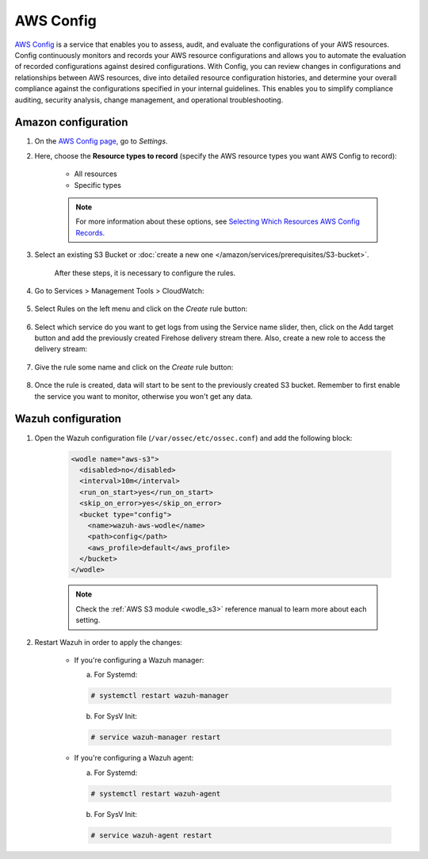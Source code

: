 .. Copyright (C) 2022 Wazuh, Inc.

.. _amazon_config:

AWS Config
==========

`AWS Config <https://aws.amazon.com/config/>`_ is a service that enables you to assess, audit, and evaluate the configurations of your AWS resources. Config continuously monitors and records your AWS resource configurations and allows you to automate the evaluation of recorded configurations against desired configurations. With Config, you can review changes in configurations and relationships between AWS resources, dive into detailed resource configuration histories, and determine your overall compliance against the configurations specified in your internal guidelines. This enables you to simplify compliance auditing, security analysis, change management, and operational troubleshooting.

Amazon configuration
--------------------

#. On the `AWS Config page, <https://console.aws.amazon.com/config/>`_ go to *Settings*.

#. Here, choose the **Resource types to record** (specify the AWS resource types you want AWS Config to record):

    - All resources
    - Specific types

    .. note::
      For more information about these options, see `Selecting Which Resources AWS Config Records. <https://docs.aws.amazon.com/config/latest/developerguide/select-resources.html>`_

#. Select an existing S3 Bucket or :doc:`create a new one </amazon/services/prerequisites/S3-bucket>`.

    .. thumbnail:: ../../../images/aws/aws-create-config-1.png
      :align: center
      :width: 100%

    After these steps, it is necessary to configure the rules.

#. Go to Services > Management Tools > CloudWatch:

    .. thumbnail:: ../../../images/aws/aws-create-firehose-12.png
      :align: center
      :width: 100%

#. Select Rules on the left menu and click on the *Create* rule button:

    .. thumbnail:: ../../../images/aws/aws-create-firehose-13.png
      :align: center
      :width: 100%

#. Select which service do you want to get logs from using the Service name slider, then, click on the Add target button and add the previously created Firehose delivery stream there. Also, create a new role to access the delivery stream:

    .. thumbnail:: ../../../images/aws/aws-create-firehose-14.png
      :align: center
      :width: 100%

#. Give the rule some name and click on the *Create* rule button:

    .. thumbnail:: ../../../images/aws/aws-create-firehose-15.png
      :align: center
      :width: 100%

#. Once the rule is created, data will start to be sent to the previously created S3 bucket. Remember to first enable the service you want to monitor, otherwise you won't get any data.


Wazuh configuration
-------------------

#. Open the Wazuh configuration file (``/var/ossec/etc/ossec.conf``) and add the following block:

    .. code-block:: xml

      <wodle name="aws-s3">
        <disabled>no</disabled>
        <interval>10m</interval>
        <run_on_start>yes</run_on_start>
        <skip_on_error>yes</skip_on_error>
        <bucket type="config">
          <name>wazuh-aws-wodle</name>
          <path>config</path>
          <aws_profile>default</aws_profile>
        </bucket>
      </wodle>

    .. note::
      Check the :ref:`AWS S3 module <wodle_s3>` reference manual to learn more about each setting.

#. Restart Wazuh in order to apply the changes:

    * If you're configuring a Wazuh manager:

      a. For Systemd:

      .. code-block:: console

        # systemctl restart wazuh-manager

      b. For SysV Init:

      .. code-block:: console

        # service wazuh-manager restart

    * If you're configuring a Wazuh agent:

      a. For Systemd:

      .. code-block:: console

        # systemctl restart wazuh-agent

      b. For SysV Init:

      .. code-block:: console

        # service wazuh-agent restart
